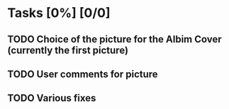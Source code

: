 * Tasks [0%] [0/0]
** TODO Choice of the picture for the Albim Cover (currently the first picture)
** TODO User comments for picture
** TODO Various fixes

